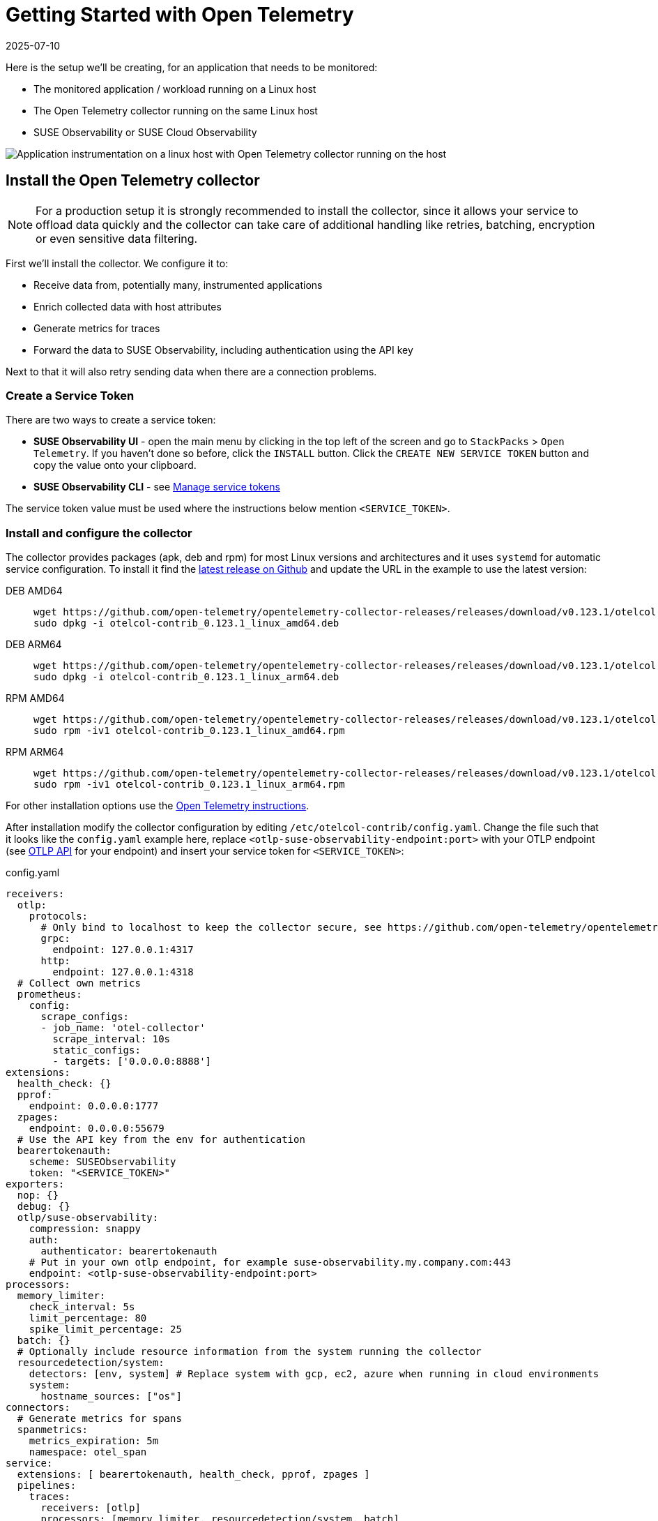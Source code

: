= Getting Started with Open Telemetry
:revdate: 2025-07-10
:page-revdate: {revdate}
:description: SUSE Observability

Here is the setup we'll be creating, for an application that needs to be monitored:

* The monitored application / workload running on a Linux host
* The Open Telemetry collector running on the same Linux host
* SUSE Observability or SUSE Cloud Observability

image::otel/open-telemetry-collector-linux.png[Application instrumentation on a linux host with Open Telemetry collector running on the host]

== Install the Open Telemetry collector

[NOTE]
====
For a production setup it is strongly recommended to install the collector, since it allows your service to offload data quickly and the collector can take care of additional handling like retries, batching, encryption or even sensitive data filtering.
====


First we'll install the collector. We configure it to:

* Receive data from, potentially many, instrumented applications
* Enrich collected data with host attributes
* Generate metrics for traces
* Forward the data to SUSE Observability, including authentication using the API key

Next to that it will also retry sending data when there are a connection problems.

=== Create a Service Token

There are two ways to create a service token:

* **SUSE Observability UI** - open the main menu by clicking in the top left of the screen and go to `StackPacks` > `Open Telemetry`.  If you haven't done so before, click the `INSTALL` button.  Click the `CREATE NEW SERVICE TOKEN` button and copy the value onto your clipboard.
* **SUSE Observability CLI** - see xref:/use/security/k8s-service-tokens.adoc#_manage_service_tokens[Manage service tokens]

The service token value must be used where the instructions below mention `<SERVICE_TOKEN>`.

=== Install and configure the collector

The collector provides packages (apk, deb and rpm) for most Linux versions and architectures and it uses `systemd` for automatic service configuration. To install it find the https://github.com/open-telemetry/opentelemetry-collector-releases/releases[latest release on Github] and update the URL in the example to use the latest version:

[tabs]
====
DEB AMD64::
+
--

[,bash]
----
wget https://github.com/open-telemetry/opentelemetry-collector-releases/releases/download/v0.123.1/otelcol-contrib_0.123.1_linux_amd64.deb
sudo dpkg -i otelcol-contrib_0.123.1_linux_amd64.deb
----

--
DEB ARM64::
+
--

[,bash]
----
wget https://github.com/open-telemetry/opentelemetry-collector-releases/releases/download/v0.123.1/otelcol-contrib_0.123.1_linux_arm64.deb
sudo dpkg -i otelcol-contrib_0.123.1_linux_arm64.deb
----

--
RPM AMD64::
+
--

[,bash]
----
wget https://github.com/open-telemetry/opentelemetry-collector-releases/releases/download/v0.123.1/otelcol-contrib_0.123.1_linux_amd64.rpm
sudo rpm -iv1 otelcol-contrib_0.123.1_linux_amd64.rpm
----

--
RPM ARM64::
+
--

[,bash]
----
wget https://github.com/open-telemetry/opentelemetry-collector-releases/releases/download/v0.123.1/otelcol-contrib_0.123.1_linux_arm64.rpm
sudo rpm -iv1 otelcol-contrib_0.123.1_linux_arm64.rpm
----

--
====

For other installation options use the https://opentelemetry.io/docs/collector/installation/#_linux[Open Telemetry instructions].

After installation modify the collector configuration by editing `/etc/otelcol-contrib/config.yaml`. Change the file such that it looks like the `config.yaml` example here, replace `<otlp-suse-observability-endpoint:port>` with your OTLP endpoint (see xref:/setup/otel/otlp-apis.adoc[OTLP API] for your endpoint) and insert your service token for `<SERVICE_TOKEN>`:

.config.yaml
[,yaml]
----
receivers:
  otlp:
    protocols:
      # Only bind to localhost to keep the collector secure, see https://github.com/open-telemetry/opentelemetry-collector/blob/main/docs/security-best-practices.md#safeguards-against-denial-of-service-attacks
      grpc:
        endpoint: 127.0.0.1:4317
      http:
        endpoint: 127.0.0.1:4318
  # Collect own metrics
  prometheus:
    config:
      scrape_configs:
      - job_name: 'otel-collector'
        scrape_interval: 10s
        static_configs:
        - targets: ['0.0.0.0:8888']
extensions:
  health_check: {}
  pprof:
    endpoint: 0.0.0.0:1777
  zpages:
    endpoint: 0.0.0.0:55679
  # Use the API key from the env for authentication
  bearertokenauth:
    scheme: SUSEObservability
    token: "<SERVICE_TOKEN>"
exporters:
  nop: {}
  debug: {}
  otlp/suse-observability:
    compression: snappy
    auth:
      authenticator: bearertokenauth
    # Put in your own otlp endpoint, for example suse-observability.my.company.com:443
    endpoint: <otlp-suse-observability-endpoint:port>
processors:
  memory_limiter:
    check_interval: 5s
    limit_percentage: 80
    spike_limit_percentage: 25
  batch: {}
  # Optionally include resource information from the system running the collector
  resourcedetection/system:
    detectors: [env, system] # Replace system with gcp, ec2, azure when running in cloud environments
    system:
      hostname_sources: ["os"]
connectors:
  # Generate metrics for spans
  spanmetrics:
    metrics_expiration: 5m
    namespace: otel_span
service:
  extensions: [ bearertokenauth, health_check, pprof, zpages ]
  pipelines:
    traces:
      receivers: [otlp]
      processors: [memory_limiter, resourcedetection/system, batch]
      exporters: [debug, spanmetrics, otlp/suse-observability]
    metrics:
      receivers: [otlp, spanmetrics, prometheus]
      processors: [memory_limiter, batch, resourcedetection/system]
      exporters: [debug, otlp/suse-observability]
    logs:
      receivers: [otlp]
      processors: []
      exporters: [nop]
----


Finally restart the collector:

[,bash]
----
sudo systemctl restart otelcol-contrib
----

To see the logs of the collector use:

[,bash]
----
sudo journalctl -u otelcol-contrib
----

== Collect telemetry data from your application

The common way to collect telemetry data is to instrument your application using the Open Telemetry SDK's. We've documented some quick start guides for a few languages, but there are many more:

* xref:/setup/otel/instrumentation/java.adoc[Java]
* xref:/setup/otel/instrumentation/dot-net.adoc[.NET]
* xref:/setup/otel/instrumentation/node.js.adoc[Node.js]

No additional configuration is needed for the SDKs, they export to localhost via OTLP or OTLP over HTTP (depending on the supported protocols) by default.

For other languages follow the documentation on https://opentelemetry.io/docs/languages/[opentelemetry.io].

== View the results

Go to SUSE Observability and make sure the Open Telemetry Stackpack is installed (via the main menu \-> Stackpacks).

After a short while and if your application is processing some traffic you should be able to find it under its service name in the Open Telemetry \-> services and service instances overviews. Traces will appear in the xref:/use/traces/k8sTs-explore-traces.adoc[trace explorer] and in the xref:/use/views/k8s-traces-perspective.adoc[trace perspective] for the service and service instance components. Span metrics and language specific metrics (if available) will become available in the xref:/use/views/k8s-metrics-perspective.adoc[metrics perspective] for the components.

== Next steps

You can add new charts to components, for example the service or service instance, for your application, by following xref:/use/metrics/k8s-add-charts.adoc[our guide]. It is also possible to create xref:/use/alerting/k8s-monitors.adoc[new monitors] using the metrics and setup xref:/use/alerting/notifications/configure.adoc[notifications] to get notified when your application is not available or having performance issues.

== More info

* xref:/use/security/k8s-service-tokens.adoc[Service tokens]
* xref:/setup/otel/otlp-apis.adoc[Open Telemetry API]
* xref:/setup/otel/collector.adoc[Customizing Open Telemetry Collector configuration]
* xref:/setup/otel/instrumentation/README.adoc[Open Telemetry SDKs]
